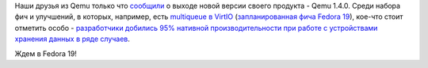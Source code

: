 .. title: Qemu 1.4.0
.. slug: qemu-140
.. date: 2013-02-16 19:37:29
.. tags: qemu
.. category:
.. link:
.. description:
.. type: text
.. author: Peter Lemenkov

Наши друзья из Qemu только что
`сообщили <https://thread.gmane.org/gmane.comp.emulators.qemu/194776>`__
о выходе новой версии своего продукта - Qemu 1.4.0. Среди набора фич и
улучшений, в которых, например, есть `multiqueue в
VirtIO <https://fedoraproject.org/wiki/Features/MQ_virtio_net>`__
(`запланированная фича Fedora 19 </content/Новые-фичи-fedora-19-0>`__),
кое-что стоит отметить особо - `разработчики добились 95% нативной
производительности при работе с устройствами хранения данных в ряде
случаев <https://plus.google.com/u/0/101344524535025574253/posts/Dbu4e6ffUED>`__.

Ждем в Fedora 19!
